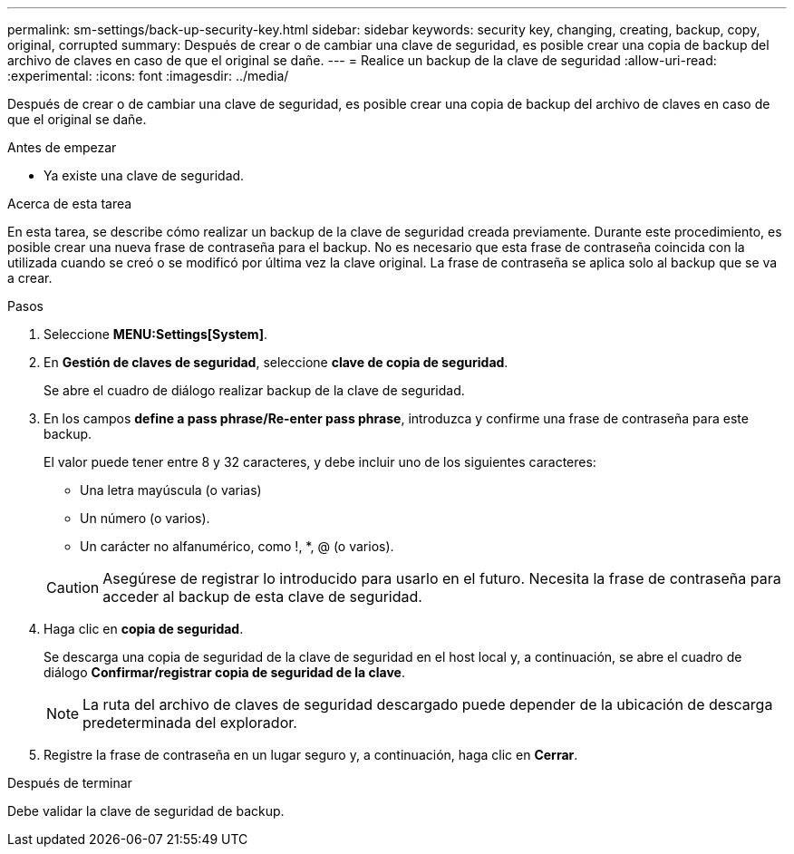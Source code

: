 ---
permalink: sm-settings/back-up-security-key.html 
sidebar: sidebar 
keywords: security key, changing, creating, backup, copy, original, corrupted 
summary: Después de crear o de cambiar una clave de seguridad, es posible crear una copia de backup del archivo de claves en caso de que el original se dañe. 
---
= Realice un backup de la clave de seguridad
:allow-uri-read: 
:experimental: 
:icons: font
:imagesdir: ../media/


[role="lead"]
Después de crear o de cambiar una clave de seguridad, es posible crear una copia de backup del archivo de claves en caso de que el original se dañe.

.Antes de empezar
* Ya existe una clave de seguridad.


.Acerca de esta tarea
En esta tarea, se describe cómo realizar un backup de la clave de seguridad creada previamente. Durante este procedimiento, es posible crear una nueva frase de contraseña para el backup. No es necesario que esta frase de contraseña coincida con la utilizada cuando se creó o se modificó por última vez la clave original. La frase de contraseña se aplica solo al backup que se va a crear.

.Pasos
. Seleccione *MENU:Settings[System]*.
. En *Gestión de claves de seguridad*, seleccione *clave de copia de seguridad*.
+
Se abre el cuadro de diálogo realizar backup de la clave de seguridad.

. En los campos *define a pass phrase/Re-enter pass phrase*, introduzca y confirme una frase de contraseña para este backup.
+
El valor puede tener entre 8 y 32 caracteres, y debe incluir uno de los siguientes caracteres:

+
** Una letra mayúscula (o varias)
** Un número (o varios).
** Un carácter no alfanumérico, como !, *, @ (o varios).


+
[CAUTION]
====
Asegúrese de registrar lo introducido para usarlo en el futuro. Necesita la frase de contraseña para acceder al backup de esta clave de seguridad.

====
. Haga clic en *copia de seguridad*.
+
Se descarga una copia de seguridad de la clave de seguridad en el host local y, a continuación, se abre el cuadro de diálogo *Confirmar/registrar copia de seguridad de la clave*.

+
[NOTE]
====
La ruta del archivo de claves de seguridad descargado puede depender de la ubicación de descarga predeterminada del explorador.

====
. Registre la frase de contraseña en un lugar seguro y, a continuación, haga clic en *Cerrar*.


.Después de terminar
Debe validar la clave de seguridad de backup.

